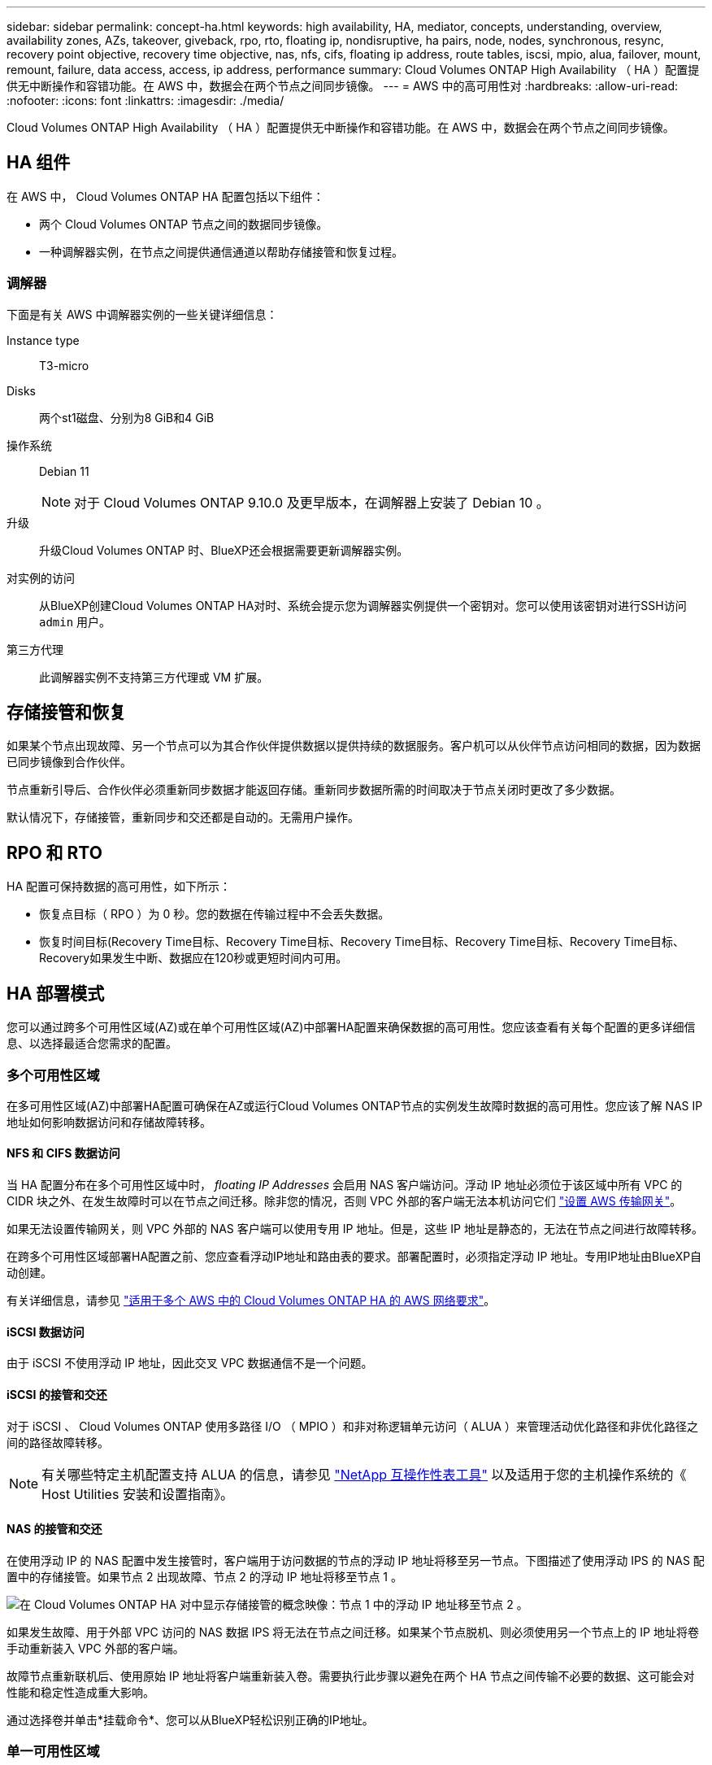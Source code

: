 ---
sidebar: sidebar 
permalink: concept-ha.html 
keywords: high availability, HA, mediator, concepts, understanding, overview, availability zones, AZs, takeover, giveback, rpo, rto, floating ip, nondisruptive, ha pairs, node, nodes, synchronous, resync, recovery point objective, recovery time objective, nas, nfs, cifs, floating ip address, route tables, iscsi, mpio, alua, failover, mount, remount, failure, data access, access, ip address, performance 
summary: Cloud Volumes ONTAP High Availability （ HA ）配置提供无中断操作和容错功能。在 AWS 中，数据会在两个节点之间同步镜像。 
---
= AWS 中的高可用性对
:hardbreaks:
:allow-uri-read: 
:nofooter: 
:icons: font
:linkattrs: 
:imagesdir: ./media/


[role="lead"]
Cloud Volumes ONTAP High Availability （ HA ）配置提供无中断操作和容错功能。在 AWS 中，数据会在两个节点之间同步镜像。



== HA 组件

在 AWS 中， Cloud Volumes ONTAP HA 配置包括以下组件：

* 两个 Cloud Volumes ONTAP 节点之间的数据同步镜像。
* 一种调解器实例，在节点之间提供通信通道以帮助存储接管和恢复过程。




=== 调解器

下面是有关 AWS 中调解器实例的一些关键详细信息：

Instance type:: T3-micro
Disks:: 两个st1磁盘、分别为8 GiB和4 GiB
操作系统:: Debian 11
+
--

NOTE: 对于 Cloud Volumes ONTAP 9.10.0 及更早版本，在调解器上安装了 Debian 10 。

--
升级:: 升级Cloud Volumes ONTAP 时、BlueXP还会根据需要更新调解器实例。
对实例的访问:: 从BlueXP创建Cloud Volumes ONTAP HA对时、系统会提示您为调解器实例提供一个密钥对。您可以使用该密钥对进行SSH访问 `admin` 用户。
第三方代理:: 此调解器实例不支持第三方代理或 VM 扩展。




== 存储接管和恢复

如果某个节点出现故障、另一个节点可以为其合作伙伴提供数据以提供持续的数据服务。客户机可以从伙伴节点访问相同的数据，因为数据已同步镜像到合作伙伴。

节点重新引导后、合作伙伴必须重新同步数据才能返回存储。重新同步数据所需的时间取决于节点关闭时更改了多少数据。

默认情况下，存储接管，重新同步和交还都是自动的。无需用户操作。



== RPO 和 RTO

HA 配置可保持数据的高可用性，如下所示：

* 恢复点目标（ RPO ）为 0 秒。您的数据在传输过程中不会丢失数据。
* 恢复时间目标(Recovery Time目标、Recovery Time目标、Recovery Time目标、Recovery Time目标、Recovery Time目标、Recovery如果发生中断、数据应在120秒或更短时间内可用。




== HA 部署模式

您可以通过跨多个可用性区域(AZ)或在单个可用性区域(AZ)中部署HA配置来确保数据的高可用性。您应该查看有关每个配置的更多详细信息、以选择最适合您需求的配置。



=== 多个可用性区域

在多可用性区域(AZ)中部署HA配置可确保在AZ或运行Cloud Volumes ONTAP节点的实例发生故障时数据的高可用性。您应该了解 NAS IP 地址如何影响数据访问和存储故障转移。



==== NFS 和 CIFS 数据访问

当 HA 配置分布在多个可用性区域中时， _floating IP Addresses_ 会启用 NAS 客户端访问。浮动 IP 地址必须位于该区域中所有 VPC 的 CIDR 块之外、在发生故障时可以在节点之间迁移。除非您的情况，否则 VPC 外部的客户端无法本机访问它们 link:task-setting-up-transit-gateway.html["设置 AWS 传输网关"]。

如果无法设置传输网关，则 VPC 外部的 NAS 客户端可以使用专用 IP 地址。但是，这些 IP 地址是静态的，无法在节点之间进行故障转移。

在跨多个可用性区域部署HA配置之前、您应查看浮动IP地址和路由表的要求。部署配置时，必须指定浮动 IP 地址。专用IP地址由BlueXP自动创建。

有关详细信息，请参见 link:https://docs.netapp.com/us-en/bluexp-cloud-volumes-ontap/reference-networking-aws.html#requirements-for-ha-pairs-in-multiple-azs["适用于多个 AWS 中的 Cloud Volumes ONTAP HA 的 AWS 网络要求"^]。



==== iSCSI 数据访问

由于 iSCSI 不使用浮动 IP 地址，因此交叉 VPC 数据通信不是一个问题。



==== iSCSI 的接管和交还

对于 iSCSI 、 Cloud Volumes ONTAP 使用多路径 I/O （ MPIO ）和非对称逻辑单元访问（ ALUA ）来管理活动优化路径和非优化路径之间的路径故障转移。


NOTE: 有关哪些特定主机配置支持 ALUA 的信息，请参见 http://mysupport.netapp.com/matrix["NetApp 互操作性表工具"^] 以及适用于您的主机操作系统的《 Host Utilities 安装和设置指南》。



==== NAS 的接管和交还

在使用浮动 IP 的 NAS 配置中发生接管时，客户端用于访问数据的节点的浮动 IP 地址将移至另一节点。下图描述了使用浮动 IPS 的 NAS 配置中的存储接管。如果节点 2 出现故障、节点 2 的浮动 IP 地址将移至节点 1 。

image:diagram_takeover_giveback.png["在 Cloud Volumes ONTAP HA 对中显示存储接管的概念映像：节点 1 中的浮动 IP 地址移至节点 2 。"]

如果发生故障、用于外部 VPC 访问的 NAS 数据 IPS 将无法在节点之间迁移。如果某个节点脱机、则必须使用另一个节点上的 IP 地址将卷手动重新装入 VPC 外部的客户端。

故障节点重新联机后、使用原始 IP 地址将客户端重新装入卷。需要执行此步骤以避免在两个 HA 节点之间传输不必要的数据、这可能会对性能和稳定性造成重大影响。

通过选择卷并单击*挂载命令*、您可以从BlueXP轻松识别正确的IP地址。



=== 单一可用性区域

在单个可用性区域(AZ)中部署HA配置可以确保在运行Cloud Volumes ONTAP节点的实例发生故障时数据的高可用性。所有数据均可从 VPC 外部本地访问。


NOTE: BlueXP会创建 https://docs.aws.amazon.com/AWSEC2/latest/UserGuide/placement-groups.html["AWS 分布放置组"^] 并启动该放置组中的两个 HA 节点。放置组通过将实例分散在不同的底层硬件上，降低同时发生故障的风险。此功能可从计算角度而不是从磁盘故障角度提高冗余。



==== 数据访问

由于此配置位于单个 AZ 中，因此不需要浮动 IP 地址。您可以使用相同的 IP 地址从 VPC 内部和 VPC 外部进行数据访问。

下图显示了单个 AZ 中的 HA 配置。可以从 VPC 内部和 VPC 外部访问数据。

image:diagram_single_az.png["概念映像，显示单个可用性区域中的 ONTAP HA 配置、允许从 VPC 外部访问数据。"]



==== 接管和交还

对于 iSCSI 、 Cloud Volumes ONTAP 使用多路径 I/O （ MPIO ）和非对称逻辑单元访问（ ALUA ）来管理活动优化路径和非优化路径之间的路径故障转移。


NOTE: 有关哪些特定主机配置支持 ALUA 的信息，请参见 http://mysupport.netapp.com/matrix["NetApp 互操作性表工具"^] 以及适用于您的主机操作系统的《 Host Utilities 安装和设置指南》。

对于 NAS 配置、如果发生故障、数据 IP 地址可以在 HA 节点之间迁移。这样可以确保客户端访问存储。



=== AWS本地区域

AWS本地区域是一种基础架构部署、其中存储、计算、数据库和其他精选AWS服务位于靠近大城市和行业区域的位置。借助AWS Local Zones、您可以将AWS服务拉近与您的距离、从而缩短工作负载的延迟并在本地维护数据库。

您可以在AWS本地区域中部署单个AZ或多个AZ配置。


NOTE: 在标准模式下使用BlueXP时、支持AWS本地区域。目前、在受限模式或专用模式下使用BlueXP时、不支持AWS本地区域。



==== AWS本地区域配置示例

以下是示例配置：

* 单个可用性区域：集群节点和调解器位于同一个本地区域中。
* 多个可用性区域
在多可用性分区配置中、有三个实例：两个节点和一个调解器。三个实例中有一个实例必须位于单独的分区中。您可以选择设置方式。
+
以下是三个配置示例：

+
** 每个集群节点位于不同的本地区域中、调解器位于公共可用性区域中。
** 本地区域中的一个集群节点、本地区域中的调解器和可用性区域中的第二个集群节点。
** 每个集群节点和调解器都位于不同的本地区域中。






==== 支持的磁盘和实例类型

唯一支持的磁盘类型为gp2。

当前支持以下大小为x大 到4x大 的EC2实例类型系列：

* M5
* C5.
* C5d.
* R5
* R5d.


link:https://aws.amazon.com/about-aws/global-infrastructure/localzones/features/?nc=sn&loc=2["有关本地区域中受支持的EC2实例类型的最新完整详细信息、请参见AWS"^]。



== 存储如何在 HA 对中工作

与 ONTAP 集群不同、 Cloud Volumes ONTAP HA 对中的存储不在节点之间共享。而是在节点之间同步镜像数据，以便在发生故障时数据可用。



=== 存储分配

创建新卷时、如果需要更多磁盘、则BlueXP会将相同数量的磁盘分配给两个节点、创建镜像聚合、然后创建新卷。例如、如果卷需要两个磁盘、则BlueXP会为每个节点分配两个磁盘、总共分配四个磁盘。



=== 存储配置

您可以将 HA 对用作主动 - 主动配置、两个节点都将数据提供给客户端、也可以用作主动 - 被动配置、仅当被动节点接管了主动节点的存储时才响应数据请求。


NOTE: 只有在存储系统视图中使用BlueXP时、才能设置主动-主动配置。



=== 性能预期

Cloud Volumes ONTAP HA 配置可同步复制节点之间的数据、从而消耗网络带宽。因此，与单节点 Cloud Volumes ONTAP 配置相比，您可以期望以下性能：

* 对于仅从一个节点提供数据的 HA 配置、读取性能与单个节点配置的读取性能不相上下、而写入性能较低。
* 对于为来自两个节点的数据提供服务的 HA 配置、读取性能高于单节点配置的读取性能、写入性能相同或更高。


有关 Cloud Volumes ONTAP 性能的详细信息，请参见 link:concept-performance.html["性能"]。



=== 客户端访问存储

客户端应使用卷所在节点的数据 IP 地址访问 NFS 和 CIFS 卷。如果 NAS 客户端使用伙伴节点的 IP 地址访问卷、则两个节点之间的通信量都会降低性能。


TIP: 如果在 HA 对中的节点之间移动卷、则应使用其他节点的 IP 地址重新装入卷。否则，您可能会遇到性能降低的问题。如果客户机支持 NFSv4 引用或 CIFS 文件夹重定向、则可以在 Cloud Volumes ONTAP 系统上启用这些功能以避免重新装入卷。有关详细信息，请参见 ONTAP 文档。

您可以通过BlueXP中管理卷面板下的_Mount Command_选项轻松识别正确的IP地址。

image::screenshot_mount_option.png[400]
